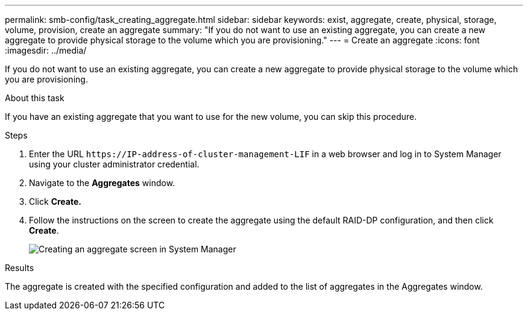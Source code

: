 ---
permalink: smb-config/task_creating_aggregate.html
sidebar: sidebar
keywords: exist, aggregate, create, physical, storage, volume, provision, create an aggregate
summary: "If you do not want to use an existing aggregate, you can create a new aggregate to provide physical storage to the volume which you are provisioning."
---
= Create an aggregate
:icons: font
:imagesdir: ../media/

[.lead]
If you do not want to use an existing aggregate, you can create a new aggregate to provide physical storage to the volume which you are provisioning.

.About this task

If you have an existing aggregate that you want to use for the new volume, you can skip this procedure.

.Steps

. Enter the URL `+https://IP-address-of-cluster-management-LIF+` in a web browser and log in to System Manager using your cluster administrator credential.
. Navigate to the *Aggregates* window.
. Click *Create.*
. Follow the instructions on the screen to create the aggregate using the default RAID-DP configuration, and then click *Create*.
+
image::../media/aggregate_creation_smb.gif[Creating an aggregate screen in System Manager]

.Results

The aggregate is created with the specified configuration and added to the list of aggregates in the Aggregates window.
